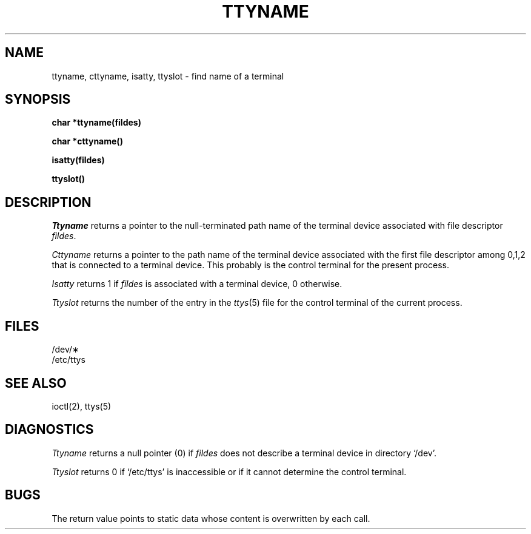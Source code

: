 .TH TTYNAME 3 
.SH NAME
ttyname, cttyname, isatty, ttyslot \- find name of a terminal
.SH SYNOPSIS
.B char *ttyname(fildes)
.PP
.B char *cttyname()
.PP
.B isatty(fildes)
.PP
.B ttyslot()
.SH DESCRIPTION
.I Ttyname
returns a pointer to the null-terminated path name
of the terminal device associated with file descriptor
.IR fildes .
.PP
.I Cttyname
returns a pointer to the path name of the terminal device
associated with the first file descriptor among 0,1,2 that
is connected to a terminal device.
This probably is the control terminal for the present process.
.PP
.I Isatty
returns 1 if
.I fildes
is associated with a terminal device, 0 otherwise.
.PP
.I Ttyslot
returns the number of the entry in the
.IR ttys (5)
file for the control terminal of the
current process.
.SH FILES
/dev/\(**
.br
/etc/ttys
.SH SEE ALSO
ioctl(2), ttys(5)
.SH DIAGNOSTICS
.I Ttyname
returns a null pointer (0) if
.I fildes
does not describe a terminal device in directory `/dev'.
.PP
.I Ttyslot
returns 0 if `/etc/ttys' is inaccessible or if
it cannot determine the control terminal.
.SH BUGS
The return value points to static data
whose content is overwritten by each call.
